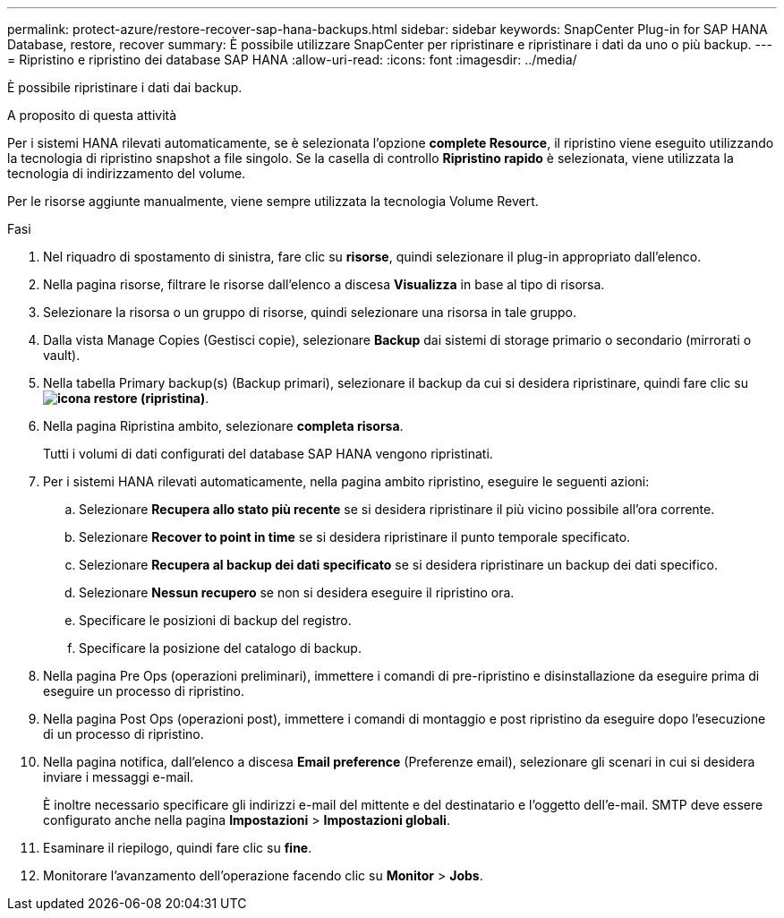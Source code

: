 ---
permalink: protect-azure/restore-recover-sap-hana-backups.html 
sidebar: sidebar 
keywords: SnapCenter Plug-in for SAP HANA Database, restore, recover 
summary: È possibile utilizzare SnapCenter per ripristinare e ripristinare i dati da uno o più backup. 
---
= Ripristino e ripristino dei database SAP HANA
:allow-uri-read: 
:icons: font
:imagesdir: ../media/


[role="lead"]
È possibile ripristinare i dati dai backup.

.A proposito di questa attività
Per i sistemi HANA rilevati automaticamente, se è selezionata l'opzione *complete Resource*, il ripristino viene eseguito utilizzando la tecnologia di ripristino snapshot a file singolo. Se la casella di controllo *Ripristino rapido* è selezionata, viene utilizzata la tecnologia di indirizzamento del volume.

Per le risorse aggiunte manualmente, viene sempre utilizzata la tecnologia Volume Revert.

.Fasi
. Nel riquadro di spostamento di sinistra, fare clic su *risorse*, quindi selezionare il plug-in appropriato dall'elenco.
. Nella pagina risorse, filtrare le risorse dall'elenco a discesa *Visualizza* in base al tipo di risorsa.
. Selezionare la risorsa o un gruppo di risorse, quindi selezionare una risorsa in tale gruppo.
. Dalla vista Manage Copies (Gestisci copie), selezionare *Backup* dai sistemi di storage primario o secondario (mirrorati o vault).
. Nella tabella Primary backup(s) (Backup primari), selezionare il backup da cui si desidera ripristinare, quindi fare clic su *image:../media/restore_icon.gif["icona restore (ripristina)"]*.
. Nella pagina Ripristina ambito, selezionare *completa risorsa*.
+
Tutti i volumi di dati configurati del database SAP HANA vengono ripristinati.

. Per i sistemi HANA rilevati automaticamente, nella pagina ambito ripristino, eseguire le seguenti azioni:
+
.. Selezionare *Recupera allo stato più recente* se si desidera ripristinare il più vicino possibile all'ora corrente.
.. Selezionare *Recover to point in time* se si desidera ripristinare il punto temporale specificato.
.. Selezionare *Recupera al backup dei dati specificato* se si desidera ripristinare un backup dei dati specifico.
.. Selezionare *Nessun recupero* se non si desidera eseguire il ripristino ora.
.. Specificare le posizioni di backup del registro.
.. Specificare la posizione del catalogo di backup.


. Nella pagina Pre Ops (operazioni preliminari), immettere i comandi di pre-ripristino e disinstallazione da eseguire prima di eseguire un processo di ripristino.
. Nella pagina Post Ops (operazioni post), immettere i comandi di montaggio e post ripristino da eseguire dopo l'esecuzione di un processo di ripristino.
. Nella pagina notifica, dall'elenco a discesa *Email preference* (Preferenze email), selezionare gli scenari in cui si desidera inviare i messaggi e-mail.
+
È inoltre necessario specificare gli indirizzi e-mail del mittente e del destinatario e l'oggetto dell'e-mail. SMTP deve essere configurato anche nella pagina *Impostazioni* > *Impostazioni globali*.

. Esaminare il riepilogo, quindi fare clic su *fine*.
. Monitorare l'avanzamento dell'operazione facendo clic su *Monitor* > *Jobs*.

